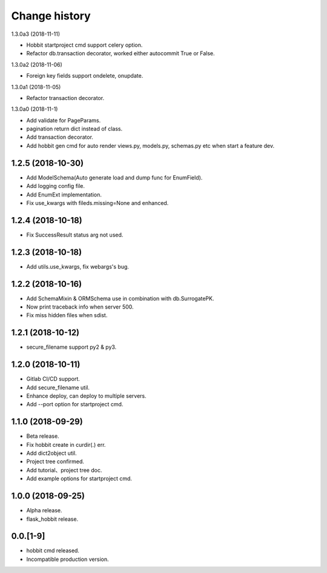 Change history
==============

1.3.0a3 (2018-11-11)

* Hobbit startproject cmd support celery option.
* Refactor db.transaction decorator, worked either autocommit True or False.

1.3.0a2 (2018-11-06)

* Foreign key fields support ondelete, onupdate.

1.3.0a1 (2018-11-05)

* Refactor transaction decorator.

1.3.0a0 (2018-11-1)

* Add validate for PageParams.
* pagination return dict instead of class.
* Add transaction decorator.
* Add hobbit gen cmd for auto render views.py, models.py, schemas.py etc when start a feature dev.

1.2.5 (2018-10-30)
******************

* Add ModelSchema(Auto generate load and dump func for EnumField).
* Add logging config file.
* Add EnumExt implementation.
* Fix use_kwargs with fileds.missing=None and enhanced.

1.2.4 (2018-10-18)
******************

* Fix SuccessResult status arg not used.

1.2.3 (2018-10-18)
******************

* Add utils.use_kwargs, fix webargs's bug.

1.2.2 (2018-10-16)
******************

* Add SchemaMixin & ORMSchema use in combination with db.SurrogatePK.
* Now print traceback info when server 500.
* Fix miss hidden files when sdist.

1.2.1 (2018-10-12)
******************

* secure_filename support py2 & py3.

1.2.0 (2018-10-11)
******************

* Gitlab CI/CD support.
* Add secure_filename util.
* Enhance deploy, can deploy to multiple servers.
* Add --port option for startproject cmd.

1.1.0 (2018-09-29)
******************

* Beta release.
* Fix hobbit create in curdir(.) err.
* Add dict2object util.
* Project tree confirmed.
* Add tutorial、project tree doc.
* Add example options for startproject cmd.


1.0.0 (2018-09-25)
******************

* Alpha release.
* flask_hobbit release.

0.0.[1-9]
*********

* hobbit cmd released.
* Incompatible production version.
